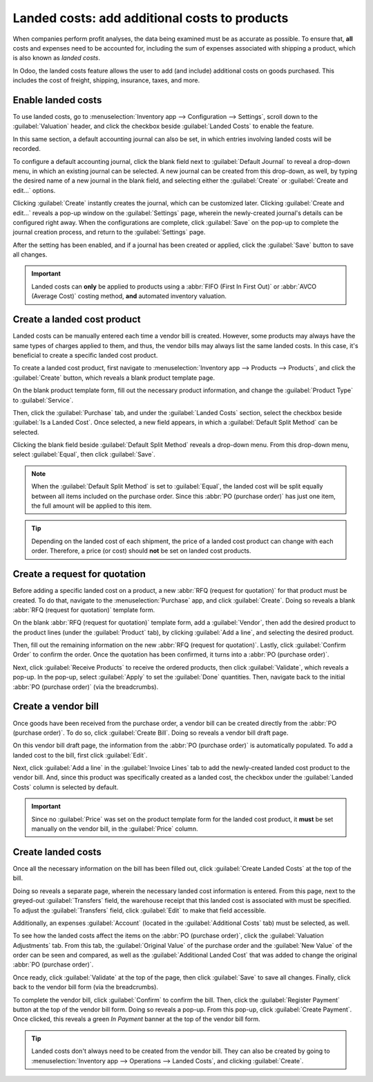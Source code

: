 ==============================================
Landed costs: add additional costs to products
==============================================

When companies perform profit analyses, the data being examined must be as accurate as possible. To
ensure that, **all** costs and expenses need to be accounted for, including the sum of expenses
associated with shipping a product, which is also known as *landed costs*.

In Odoo, the landed costs feature allows the user to add (and include) additional costs on goods
purchased. This includes the cost of freight, shipping, insurance, taxes, and more.

Enable landed costs
===================

To use landed costs, go to :menuselection:`Inventory app --> Configuration --> Settings`, scroll
down to the :guilabel:`Valuation` header, and click the checkbox beside :guilabel:`Landed Costs` to
enable the feature.

In this same section, a default accounting journal can also be set, in which entries involving
landed costs will be recorded.

To configure a default accounting journal, click the blank field next to
:guilabel:`Default Journal` to reveal a drop-down menu, in which an existing journal can be
selected. A new journal can be created from this drop-down, as well, by typing the desired name of
a new journal in the blank field, and selecting either the :guilabel:`Create` or
:guilabel:`Create and edit...` options.

Clicking :guilabel:`Create` instantly creates the journal, which can be customized later. Clicking
:guilabel:`Create and edit...` reveals a pop-up window on the :guilabel:`Settings` page, wherein
the newly-created journal's details can be configured right away. When the configurations are
complete, click :guilabel:`Save` on the pop-up to complete the journal creation process, and return
to the :guilabel:`Settings` page.

After the setting has been enabled, and if a journal has been created or applied, click the
:guilabel:`Save` button to save all changes.

.. image:: integrating_landed_costs/integrating-landed-costs-settings.png
   :align: center
   :alt: Enabled Landed Costs feature in Inventory settings.

.. important::
   Landed costs can **only** be applied to products using a :abbr:`FIFO (First In First Out)` or
   :abbr:`AVCO (Average Cost)` costing method, **and** automated inventory valuation.

Create a landed cost product
============================

Landed costs can be manually entered each time a vendor bill is created. However, some products may
always have the same types of charges applied to them, and thus, the vendor bills may always list
the same landed costs. In this case, it's beneficial to create a specific landed cost product.

To create a landed cost product, first navigate to :menuselection:`Inventory app --> Products -->
Products`, and click the :guilabel:`Create` button, which reveals a blank product template page.

On the blank product template form, fill out the necessary product information, and change the
:guilabel:`Product Type` to :guilabel:`Service`.

Then, click the :guilabel:`Purchase` tab, and under the :guilabel:`Landed Costs` section, select
the checkbox beside :guilabel:`Is a Landed Cost`. Once selected, a new field appears, in which a
:guilabel:`Default Split Method` can be selected.

Clicking the blank field beside :guilabel:`Default Split Method` reveals a drop-down menu. From
this drop-down menu, select :guilabel:`Equal`, then click :guilabel:`Save`.

.. note::
   When the :guilabel:`Default Split Method` is set to :guilabel:`Equal`, the landed cost will be
   split equally between all items included on the purchase order. Since this :abbr:`PO (purchase
   order)` has just one item, the full amount will be applied to this item.

.. image:: integrating_landed_costs/integrating-landed-costs-split-method.png
   :align: center
   :alt: Landed costs and split method enabled on product form.

.. tip::
   Depending on the landed cost of each shipment, the price of a landed cost product can change
   with each order. Therefore, a price (or cost) should **not** be set on landed cost products.

Create a request for quotation
==============================

Before adding a specific landed cost on a product, a new :abbr:`RFQ (request for quotation)` for
that product must be created. To do that, navigate to the :menuselection:`Purchase` app, and click
:guilabel:`Create`. Doing so reveals a blank :abbr:`RFQ (request for quotation)` template form.

On the blank :abbr:`RFQ (request for quotation)` template form, add a :guilabel:`Vendor`, then add
the desired product to the product lines (under the :guilabel:`Product` tab), by clicking
:guilabel:`Add a line`, and selecting the desired product.

Then, fill out the remaining information on the new :abbr:`RFQ (request for quotation)`. Lastly,
click :guilabel:`Confirm Order` to confirm the order. Once the quotation has been confirmed, it
turns into a :abbr:`PO (purchase order)`.

Next, click :guilabel:`Receive Products` to receive the ordered products, then click
:guilabel:`Validate`, which reveals a pop-up. In the pop-up, select :guilabel:`Apply` to set the
:guilabel:`Done` quantities. Then, navigate back to the initial :abbr:`PO (purchase order)` (via
the breadcrumbs).

Create a vendor bill
====================

Once goods have been received from the purchase order, a vendor bill can be created directly from
the :abbr:`PO (purchase order)`. To do so, click :guilabel:`Create Bill`. Doing so reveals a vendor
bill draft page.

On this vendor bill draft page, the information from the :abbr:`PO (purchase order)` is
automatically populated. To add a landed cost to the bill, first click :guilabel:`Edit`.

Next, click :guilabel:`Add a line` in the :guilabel:`Invoice Lines` tab to add the newly-created
landed cost product to the vendor bill. And, since this product was specifically created as a
landed cost, the checkbox under the :guilabel:`Landed Costs` column is selected by default.

.. image:: integrating_landed_costs/integrating-landed-costs-vendor-bill.png
   :align: center
   :alt: Landed cost added on product lines on vendor bill.

.. important::
   Since no :guilabel:`Price` was set on the product template form for the landed cost product, it
   **must** be set manually on the vendor bill, in the :guilabel:`Price` column.

Create landed costs
===================

Once all the necessary information on the bill has been filled out, click
:guilabel:`Create Landed Costs` at the top of the bill.

Doing so reveals a separate page, wherein the necessary landed cost information is entered. From
this page, next to the greyed-out :guilabel:`Transfers` field, the warehouse receipt that this
landed cost is associated with must be specified. To adjust the :guilabel:`Transfers` field, click
:guilabel:`Edit` to make that field accessible.

Additionally, an expenses :guilabel:`Account` (located in the :guilabel:`Additional Costs` tab)
must be selected, as well.

To see how the landed costs affect the items on the :abbr:`PO (purchase order)`, click the
:guilabel:`Valuation Adjustments` tab. From this tab, the :guilabel:`Original Value` of the
purchase order and the :guilabel:`New Value` of the order can be seen and compared, as well as the
:guilabel:`Additional Landed Cost` that was added to change the original
:abbr:`PO (purchase order)`.

.. image:: integrating_landed_costs/integrating-landed-costs-valuation-adjustments.png
   :align: center
   :alt: Valuation adjustments tab for landed costs on vendor bill.

Once ready, click :guilabel:`Validate` at the top of the page, then click :guilabel:`Save` to save
all changes. Finally, click back to the vendor bill form (via the breadcrumbs).

To complete the vendor bill, click :guilabel:`Confirm` to confirm the bill. Then, click the
:guilabel:`Register Payment` button at the top of the vendor bill form. Doing so reveals a pop-up.
From this pop-up, click :guilabel:`Create Payment`. Once clicked, this reveals a green *In Payment*
banner at the top of the vendor bill form.

.. tip::
   Landed costs don't always need to be created from the vendor bill. They can also be created by
   going to :menuselection:`Inventory app --> Operations --> Landed Costs`, and clicking
   :guilabel:`Create`.
